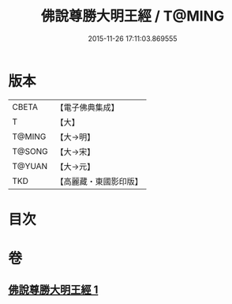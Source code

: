 #+TITLE: 佛說尊勝大明王經 / T@MING
#+DATE: 2015-11-26 17:11:03.869555
* 版本
 |     CBETA|【電子佛典集成】|
 |         T|【大】     |
 |    T@MING|【大→明】   |
 |    T@SONG|【大→宋】   |
 |    T@YUAN|【大→元】   |
 |       TKD|【高麗藏・東國影印版】|

* 目次
* 卷
** [[file:KR6j0645_001.txt][佛說尊勝大明王經 1]]
